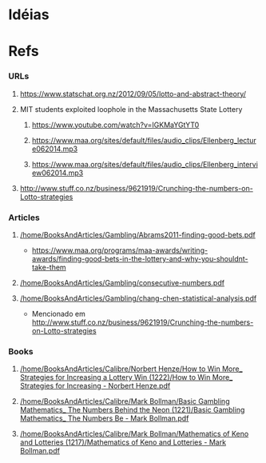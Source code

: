 
* Idéias

* Refs

*** URLs

***** https://www.statschat.org.nz/2012/09/05/lotto-and-abstract-theory/
    
***** MIT students exploited loophole in the Massachusetts State Lottery

******* https://www.youtube.com/watch?v=IGKMaYGtYT0

******* https://www.maa.org/sites/default/files/audio_clips/Ellenberg_lecture062014.mp3

******* https://www.maa.org/sites/default/files/audio_clips/Ellenberg_interview062014.mp3

***** http://www.stuff.co.nz/business/9621919/Crunching-the-numbers-on-Lotto-strategies

*** Articles

***** [[/home/BooksAndArticles/Gambling/Abrams2011-finding-good-bets.pdf]]

      + https://www.maa.org/programs/maa-awards/writing-awards/finding-good-bets-in-the-lottery-and-why-you-shouldnt-take-them
      
***** [[/home/BooksAndArticles/Gambling/consecutive-numbers.pdf]]

***** [[/home/BooksAndArticles/Gambling/chang-chen-statistical-analysis.pdf]]

      + Mencionado em http://www.stuff.co.nz/business/9621919/Crunching-the-numbers-on-Lotto-strategies

*** Books

***** [[/home/BooksAndArticles/Calibre/Norbert Henze/How to Win More_ Strategies for Increasing a Lottery Win (1222)/How to Win More_ Strategies for Increasing - Norbert Henze.pdf]]

***** [[/home/BooksAndArticles/Calibre/Mark Bollman/Basic Gambling Mathematics_ The Numbers Behind the Neon (1221)/Basic Gambling Mathematics_ The Numbers Be - Mark Bollman.pdf]]
    
***** [[/home/BooksAndArticles/Calibre/Mark Bollman/Mathematics of Keno and Lotteries (1217)/Mathematics of Keno and Lotteries - Mark Bollman.pdf]]
